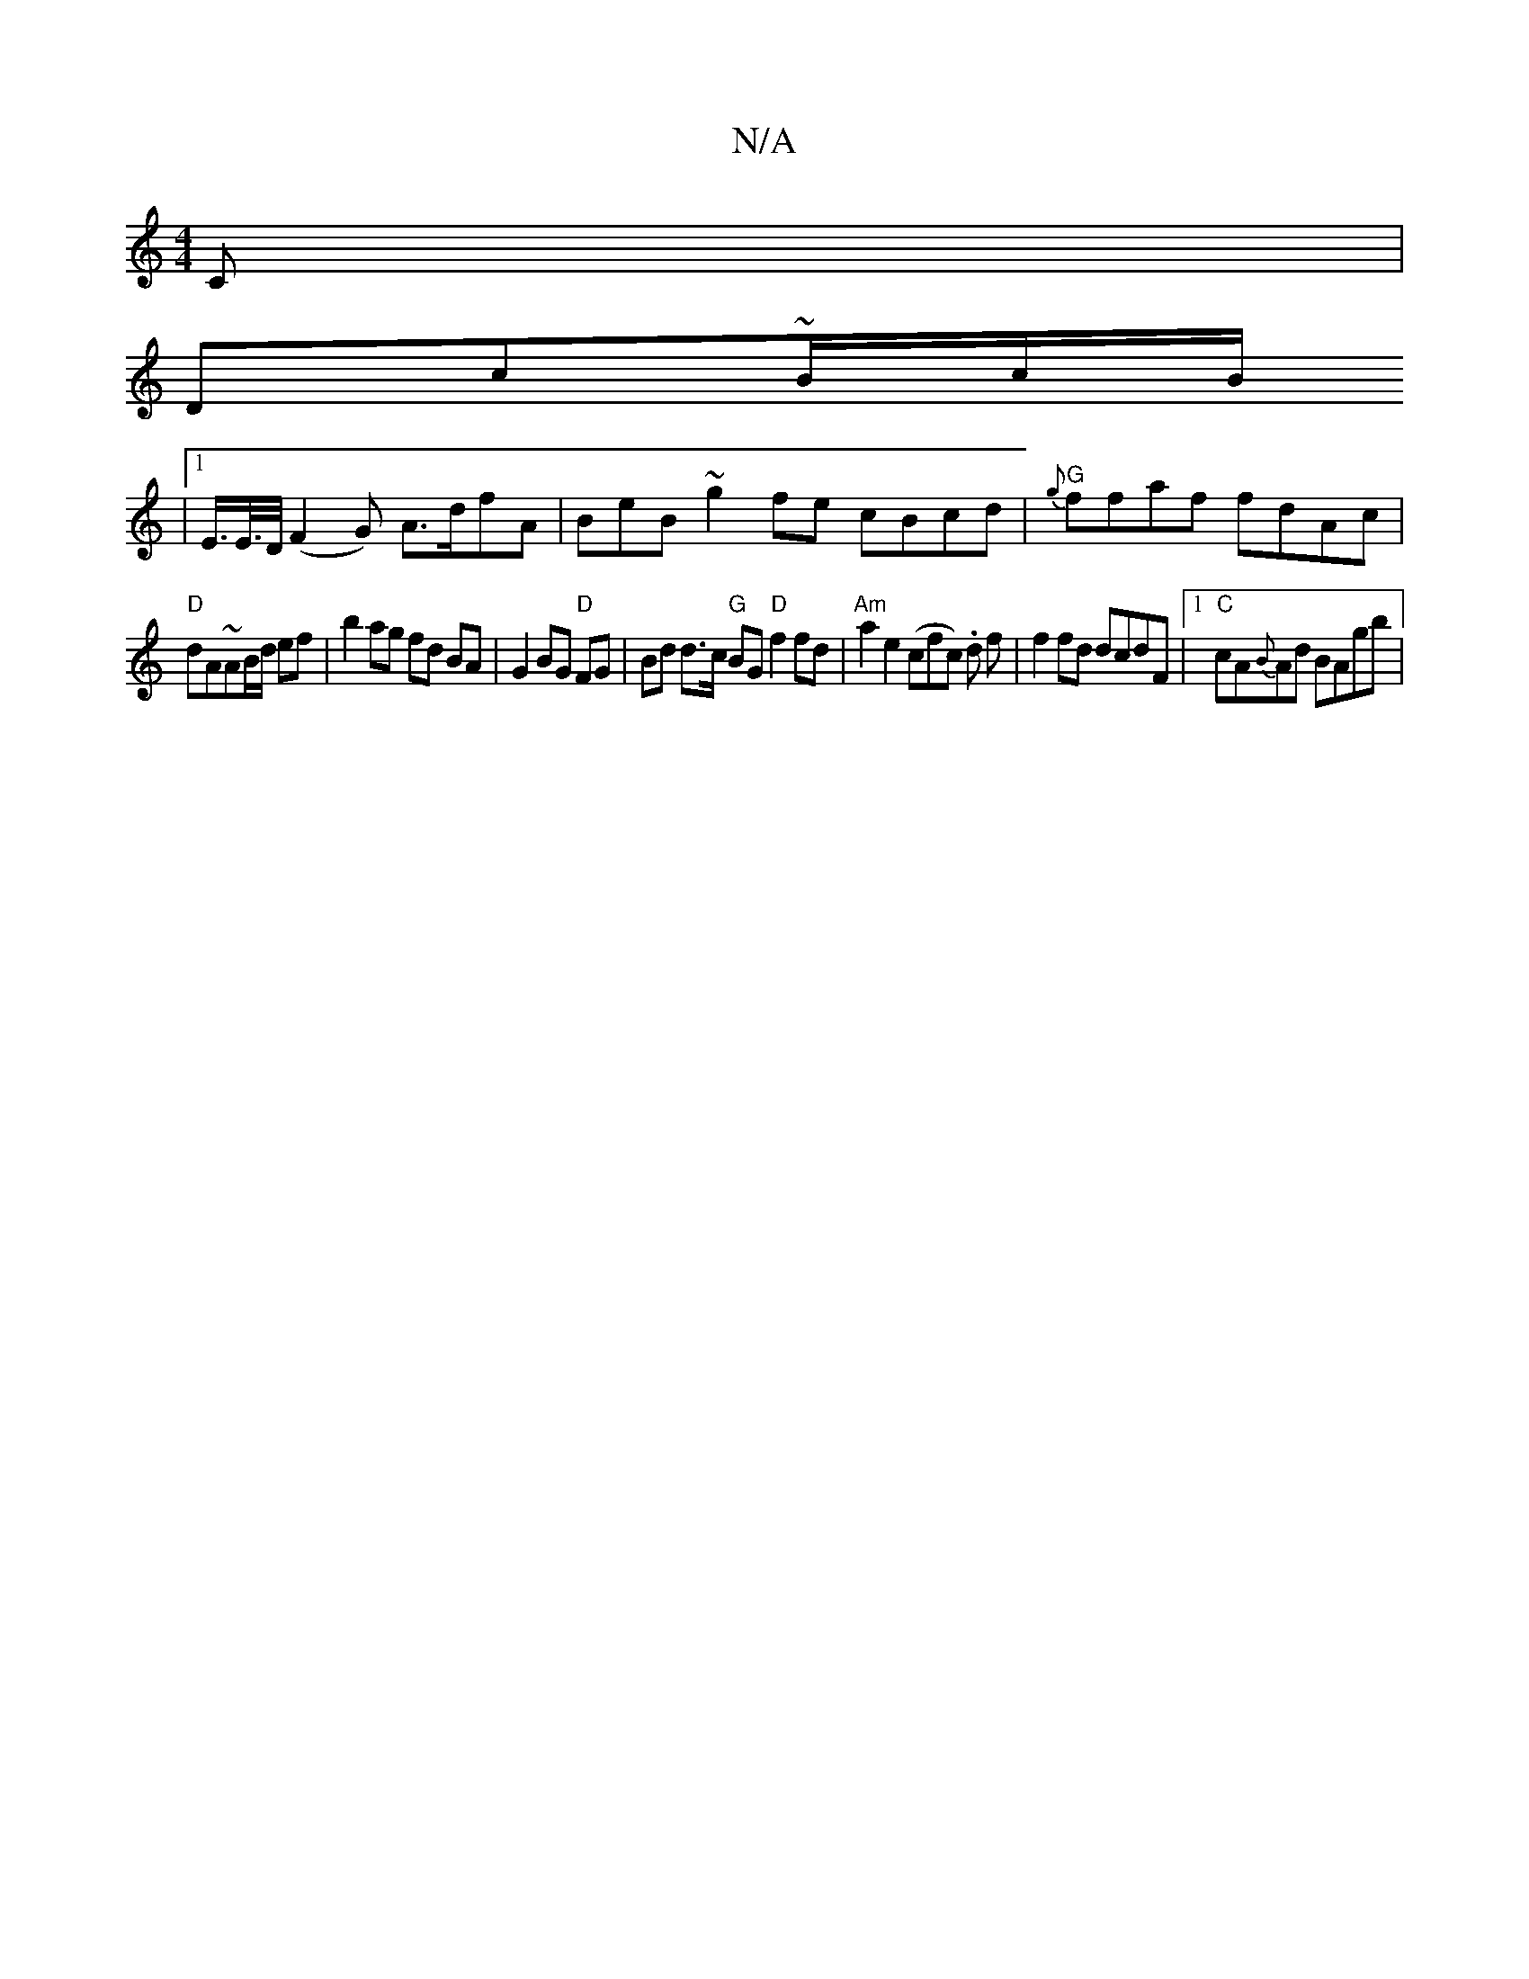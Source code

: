X:1
T:N/A
M:4/4
R:N/A
K:Cmajor
C|
Dc~B/2c/2B/2
|1 E/>E/>D/ (F2G) A>dfA | BeB~g2fe cBcd | "G" {g}ffaf fdAc |
"D"dA~AB/d/ ef | b2 ag fd BA | G2 BG "D"FG | Bd d>c "G"BG "D"f2 fd |"Am"a2e2 (cfc) .d f | f2 fd dcdF |1 "C"cA{B}Ad BAgb|"A"